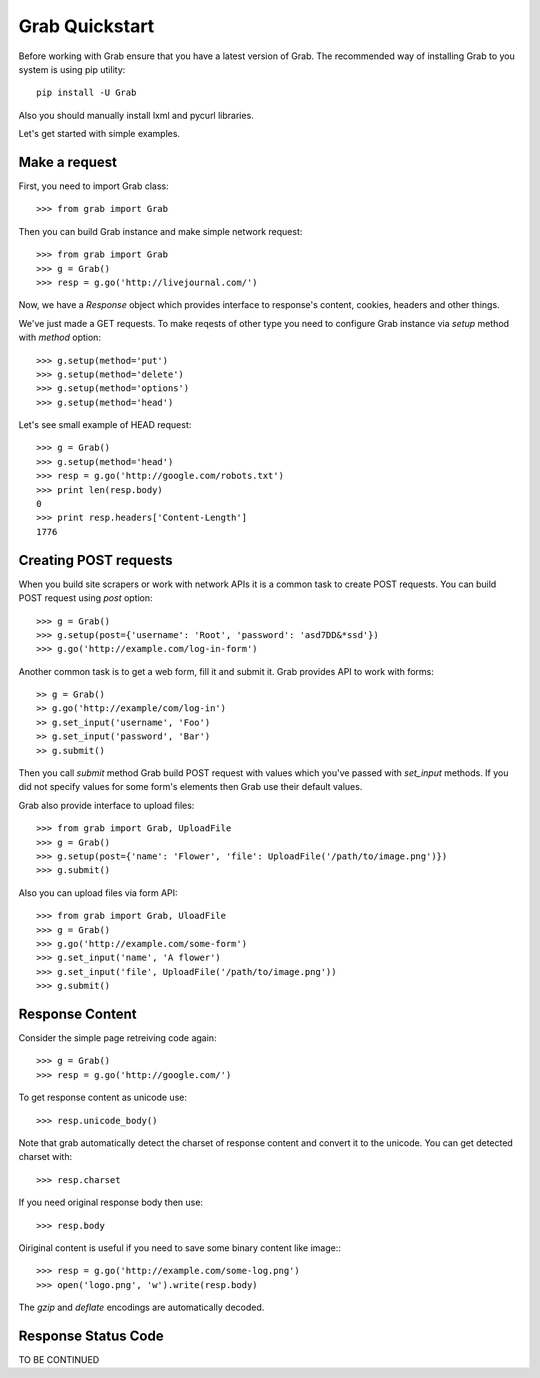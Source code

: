 .. _grab_quickstart:

Grab Quickstart
===============

Before working with Grab ensure that you have a latest version of Grab. The
recommended way of installing Grab to you system is using pip utility::

    pip install -U Grab

Also you should manually install lxml and pycurl libraries.

Let's get started with simple examples.

Make a request
--------------

First, you need to import Grab class::

    >>> from grab import Grab

Then you can build Grab instance and make simple network request::

    >>> from grab import Grab
    >>> g = Grab()
    >>> resp = g.go('http://livejournal.com/') 

Now, we have a `Response` object which provides interface to response's content, cookies, headers and other things.

We've just made a GET requests. To make reqests of other type you need to configure
Grab instance via `setup` method with `method` option::

    >>> g.setup(method='put')
    >>> g.setup(method='delete')
    >>> g.setup(method='options')
    >>> g.setup(method='head') 

Let's see small example of HEAD request::

    >>> g = Grab()
    >>> g.setup(method='head')
    >>> resp = g.go('http://google.com/robots.txt')
    >>> print len(resp.body)
    0
    >>> print resp.headers['Content-Length']
    1776

Creating POST requests
----------------------

When you build site scrapers or work with network APIs it is a common task to create
POST requests. You can build POST request using `post` option::

    >>> g = Grab()
    >>> g.setup(post={'username': 'Root', 'password': 'asd7DD&*ssd'})
    >>> g.go('http://example.com/log-in-form')

Another common task is to get a web form, fill it and submit it. Grab provides
API to work with forms::

    >> g = Grab()
    >> g.go('http://example/com/log-in')
    >> g.set_input('username', 'Foo')
    >> g.set_input('password', 'Bar')
    >> g.submit()

Then you call `submit` method Grab build POST request with values which you've
passed with `set_input` methods. If you did not specify values for some form's
elements then Grab use their default values.

Grab also provide interface to upload files::

    >>> from grab import Grab, UploadFile
    >>> g = Grab()
    >>> g.setup(post={'name': 'Flower', 'file': UploadFile('/path/to/image.png')})
    >>> g.submit()

Also you can upload files via form API::

    >>> from grab import Grab, UloadFile
    >>> g = Grab()
    >>> g.go('http://example.com/some-form')
    >>> g.set_input('name', 'A flower')
    >>> g.set_input('file', UploadFile('/path/to/image.png'))
    >>> g.submit()

Response Content
----------------

Consider the simple page retreiving code again::

    >>> g = Grab()
    >>> resp = g.go('http://google.com/')

To get response content as unicode use::

    >>> resp.unicode_body()

Note that grab automatically detect the charset of response content and convert
it to the unicode. You can get detected charset with::

    >>> resp.charset

If you need original response body then use::

    >>> resp.body

Oiriginal content is useful if you need to save some binary content like image:::

    >>> resp = g.go('http://example.com/some-log.png')
    >>> open('logo.png', 'w').write(resp.body)

The `gzip` and `deflate` encodings are automatically decoded.

Response Status Code
--------------------

TO BE CONTINUED
